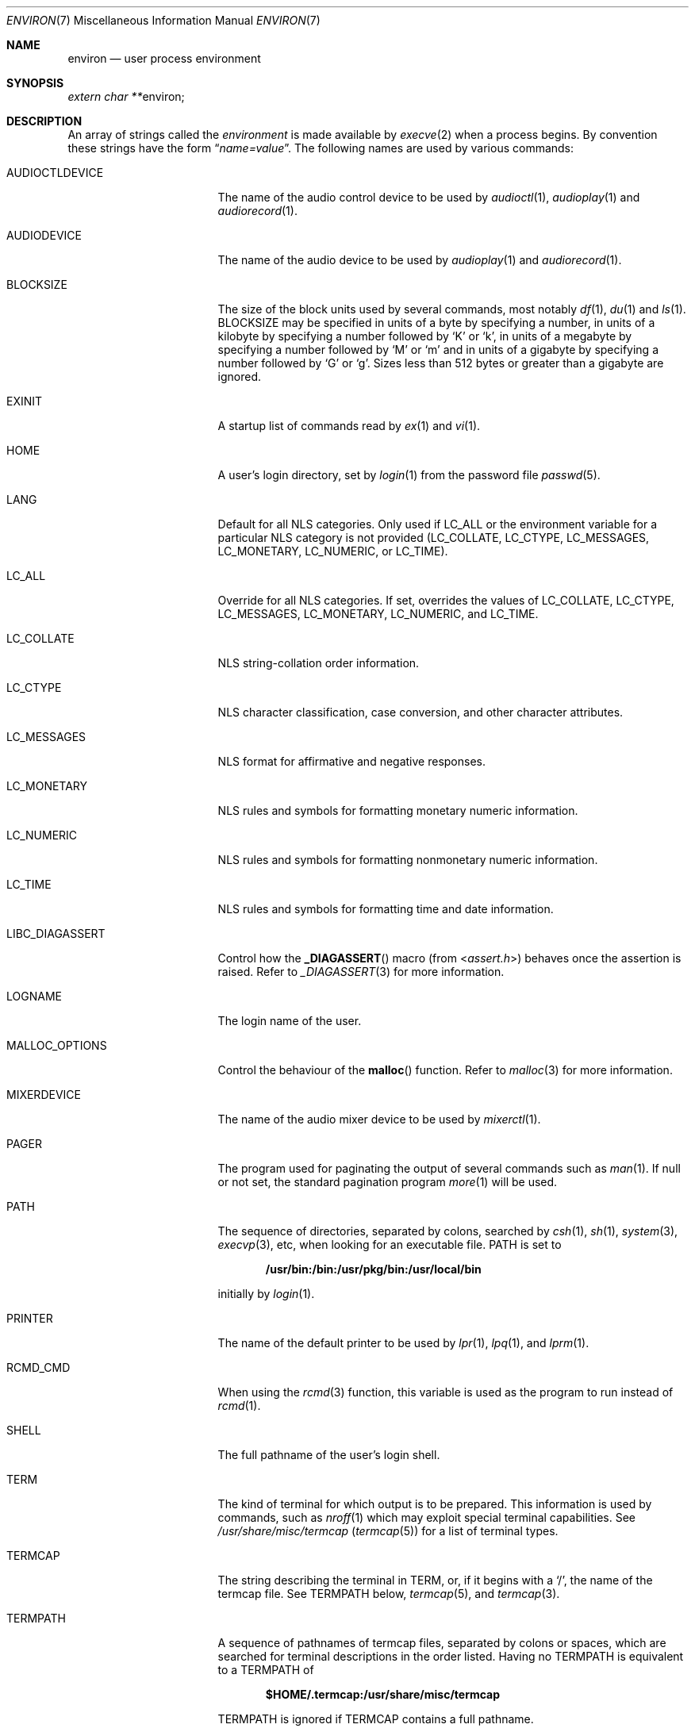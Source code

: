 .\"	$NetBSD: environ.7,v 1.23 2011/01/19 04:00:21 uwe Exp $
.\"
.\" Copyright (c) 1983, 1990, 1993
.\"	The Regents of the University of California.  All rights reserved.
.\"
.\" Redistribution and use in source and binary forms, with or without
.\" modification, are permitted provided that the following conditions
.\" are met:
.\" 1. Redistributions of source code must retain the above copyright
.\"    notice, this list of conditions and the following disclaimer.
.\" 2. Redistributions in binary form must reproduce the above copyright
.\"    notice, this list of conditions and the following disclaimer in the
.\"    documentation and/or other materials provided with the distribution.
.\" 3. Neither the name of the University nor the names of its contributors
.\"    may be used to endorse or promote products derived from this software
.\"    without specific prior written permission.
.\"
.\" THIS SOFTWARE IS PROVIDED BY THE REGENTS AND CONTRIBUTORS ``AS IS'' AND
.\" ANY EXPRESS OR IMPLIED WARRANTIES, INCLUDING, BUT NOT LIMITED TO, THE
.\" IMPLIED WARRANTIES OF MERCHANTABILITY AND FITNESS FOR A PARTICULAR PURPOSE
.\" ARE DISCLAIMED.  IN NO EVENT SHALL THE REGENTS OR CONTRIBUTORS BE LIABLE
.\" FOR ANY DIRECT, INDIRECT, INCIDENTAL, SPECIAL, EXEMPLARY, OR CONSEQUENTIAL
.\" DAMAGES (INCLUDING, BUT NOT LIMITED TO, PROCUREMENT OF SUBSTITUTE GOODS
.\" OR SERVICES; LOSS OF USE, DATA, OR PROFITS; OR BUSINESS INTERRUPTION)
.\" HOWEVER CAUSED AND ON ANY THEORY OF LIABILITY, WHETHER IN CONTRACT, STRICT
.\" LIABILITY, OR TORT (INCLUDING NEGLIGENCE OR OTHERWISE) ARISING IN ANY WAY
.\" OUT OF THE USE OF THIS SOFTWARE, EVEN IF ADVISED OF THE POSSIBILITY OF
.\" SUCH DAMAGE.
.\"
.\"	@(#)environ.7	8.3 (Berkeley) 4/19/94
.\"
.Dd July 5, 2005
.Dt ENVIRON 7
.Os
.Sh NAME
.Nm environ
.Nd user process environment
.Sh SYNOPSIS
.Vt extern char ** Ns Dv environ ;
.Sh DESCRIPTION
An array of strings called the
.Em environment
is made available by
.Xr execve 2
when a process begins.
By convention these strings have the form
.Dq Ar name=value .
The following names are used by various commands:
.Bl -tag -width ".Ev LIBC_DIAGASSERT"
.It Ev AUDIOCTLDEVICE
The name of the audio control device to be used by
.Xr audioctl 1 ,
.Xr audioplay 1
and
.Xr audiorecord 1 .
.It Ev AUDIODEVICE
The name of the audio device to be used by
.Xr audioplay 1
and
.Xr audiorecord 1 .
.It Ev BLOCKSIZE
The size of the block units used by several commands, most notably
.Xr df 1 ,
.Xr du 1
and
.Xr ls 1 .
.Ev BLOCKSIZE
may be specified in units of a byte by specifying a number,
in units of a kilobyte by specifying a number followed by
.Ql K
or
.Ql k ,
in units of a megabyte by specifying a number followed by
.Ql M
or
.Ql m
and in units of a gigabyte by specifying a number followed
by
.Ql G
or
.Ql g .
Sizes less than 512 bytes or greater than a gigabyte are ignored.
.It Ev EXINIT
A startup list of commands read by
.Xr ex 1
and
.Xr vi 1 .
.It Ev HOME
A user's login directory, set by
.Xr login 1
from the password file
.Xr passwd 5 .
.It Ev LANG
Default for all NLS categories.
Only used if
.Ev LC_ALL
or the environment variable for a particular NLS category
is not provided
.Ev ( LC_COLLATE ,
.Ev LC_CTYPE ,
.Ev LC_MESSAGES ,
.Ev LC_MONETARY ,
.Ev LC_NUMERIC ,
or
.Ev LC_TIME ) .
.It Ev LC_ALL
Override for all NLS categories.
If set, overrides the values of
.Ev LC_COLLATE ,
.Ev LC_CTYPE ,
.Ev LC_MESSAGES ,
.Ev LC_MONETARY ,
.Ev LC_NUMERIC ,
and
.Ev LC_TIME .
.It Ev LC_COLLATE
NLS string-collation order information.
.It Ev LC_CTYPE
NLS character classification, case conversion, and other character attributes.
.It Ev LC_MESSAGES
NLS format for affirmative and negative responses.
.It Ev LC_MONETARY
NLS rules and symbols for formatting monetary numeric information.
.It Ev LC_NUMERIC
NLS rules and symbols for formatting nonmonetary numeric information.
.It Ev LC_TIME
NLS rules and symbols for formatting time and date information.
.It Ev LIBC_DIAGASSERT
Control how the
.Fn _DIAGASSERT
macro (from
.In assert.h )
behaves once the assertion is raised.
Refer to
.Xr _DIAGASSERT 3
for more information.
.It Ev LOGNAME
The login name of the user.
.It Ev MALLOC_OPTIONS
Control the behaviour of the
.Fn malloc
function.
Refer to
.Xr malloc 3
for more information.
.It Ev MIXERDEVICE
The name of the audio mixer device to be used by
.Xr mixerctl 1 .
.It Ev PAGER
The program used for paginating the output of several commands
such as
.Xr man 1 .
If null or not set, the standard pagination program
.Xr more 1
will be used.
.It Ev PATH
The sequence of directories, separated by colons, searched by
.Xr csh 1 ,
.Xr sh 1 ,
.Xr system 3 ,
.Xr execvp 3 ,
etc, when looking for an executable file.
.Ev PATH
is set to
.Pp
.Dl /usr/bin:/bin:/usr/pkg/bin:/usr/local/bin
.Pp
initially by
.Xr login 1 .
.It Ev PRINTER
The name of the default printer to be used by
.Xr lpr 1 ,
.Xr lpq 1 ,
and
.Xr lprm 1 .
.It Ev RCMD_CMD
When using the
.Xr rcmd 3
function, this variable is used as the program to run instead of
.Xr rcmd 1 .
.It Ev SHELL
The full pathname of the user's login shell.
.It Ev TERM
The kind of terminal for which output is to be prepared.
This information is used by commands, such as
.Xr nroff 1
.\" or
.\" .Xr plot 1
which may exploit special terminal capabilities.
See
.Pa /usr/share/misc/termcap
.Pq Xr termcap 5
for a list of terminal types.
.It Ev TERMCAP
The string describing the terminal in
.Ev TERM ,
or, if it begins with a
.Ql / ,
the name of the termcap file.
See
.Ev TERMPATH
below,
.Xr termcap 5 ,
and
.Xr termcap 3 .
.It Ev TERMPATH
A sequence of pathnames of termcap files, separated by colons or spaces,
which are searched for terminal descriptions in the order listed.
Having no
.Ev TERMPATH
is equivalent to a
.Ev TERMPATH
of
.Pp
.Dl $HOME/.termcap:/usr/share/misc/termcap
.Pp
.Ev TERMPATH
is ignored if
.Ev TERMCAP
contains a full pathname.
.It Ev TIMEFORMAT
A
.Xr strftime 3
format string that may be used by programs such as
.Xr dump 8
for formatting timestamps.
.It Ev TMPDIR
The directory in which to store temporary files.
Most applications use either
.Pa /tmp
or
.Pa /var/tmp .
Setting this variable will make them use another directory.
.It Ev TZ
The timezone to use when displaying dates.
The normal format is a pathname relative to
.Pa /usr/share/zoneinfo .
For example, the command
.Pp
.Dl env TZ=US/Pacific date
.Pp
displays the current time in California.
See
.Xr tzset 3
for more information.
.It Ev USER
The login name of the user.
It is recommended that portable applications use
.Ev LOGNAME
instead.
.El
.Pp
Further names may be placed in the environment by the
.Ic export
command and
.Ar name=value
arguments in
.Xr sh 1 ,
or by the
.Ic setenv
command if you use
.Xr csh 1 .
It is unwise to change certain
.Xr sh 1
variables that are frequently exported by
.Pa .profile
files, such as
.Ev MAIL ,
.Ev PS1 ,
.Ev PS2 ,
and
.Ev IFS ,
unless you know what you are doing.
.Sh SEE ALSO
.Xr audioctl 1 ,
.Xr audioplay 1 ,
.Xr audiorecord 1 ,
.Xr csh 1 ,
.Xr ex 1 ,
.Xr login 1 ,
.Xr man 1 ,
.Xr more 1 ,
.Xr sh 1 ,
.Xr execve 2 ,
.Xr _DIAGASSERT 3 ,
.Xr execle 3 ,
.Xr malloc 3 ,
.Xr rcmd 3 ,
.Xr system 3 ,
.Xr termcap 3 ,
.Xr audio 4 ,
.Xr termcap 5 ,
.Xr nls 7 ,
.Xr dump 8
.Sh HISTORY
The
.Nm
manual page appeared in
.Bx 4.2 .
